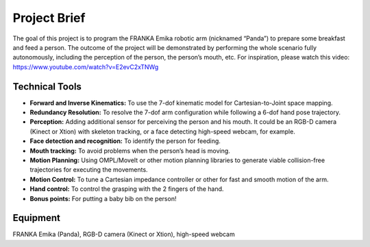 Project Brief
=============

The goal of this project is to program the FRANKA Emika robotic arm (nicknamed “Panda”) to prepare some breakfast and feed a person. The outcome of the project will be demonstrated by performing the whole scenario fully autonomously, including the perception of the person, the person’s mouth, etc. For inspiration, please watch this video:
https://www.youtube.com/watch?v=E2evC2xTNWg

Technical Tools
^^^^^^^^^^^^^^^

- **Forward and Inverse Kinematics:** To use the 7-dof kinematic model for Cartesian-to-Joint space mapping.
- **Redundancy Resolution:** To resolve the 7-dof arm configuration while following a 6-dof hand pose trajectory.
- **Perception:** Adding additional sensor for perceiving the person and his mouth. It could be an RGB-D camera (Kinect or Xtion) with skeleton tracking, or a face detecting high-speed webcam, for example.
- **Face detection and recognition:** To identify the person for feeding.
- **Mouth tracking:** To avoid problems when the person’s head is moving.
- **Motion Planning:** Using OMPL/MoveIt or other motion planning libraries to generate viable collision-free trajectories for executing the movements.
- **Motion Control:** To tune a Cartesian impedance controller or other for fast and smooth motion of the arm.
- **Hand control:** To control the grasping with the 2 fingers of the hand.
- **Bonus points:** For putting a baby bib on the person!

Equipment
^^^^^^^^^
FRANKA Emika (Panda), RGB-D camera (Kinect or Xtion), high-speed webcam

